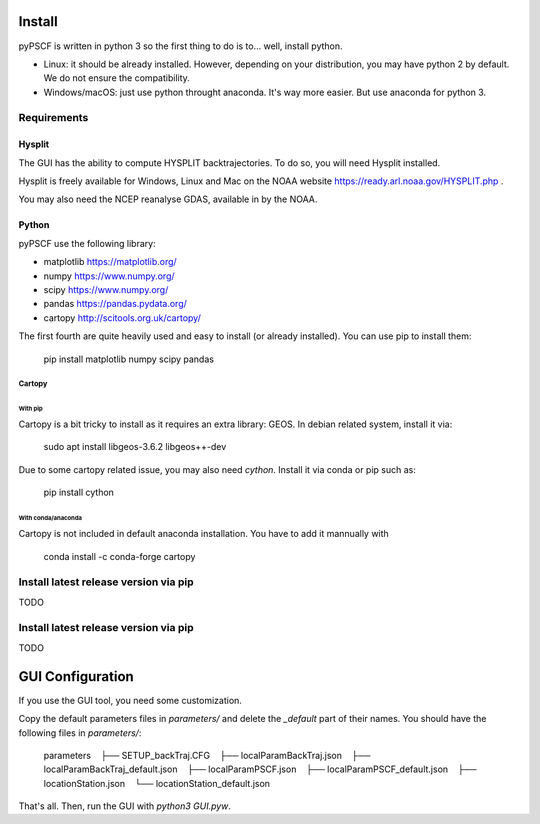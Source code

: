 Install
-------

pyPSCF is written in python 3 so the first thing to do is to... well, install
python.

- Linux: it should be already installed. However, depending on your
  distribution, you may have python 2 by default. We do not ensure the
  compatibility.
- Windows/macOS: just use python throught anaconda. It's way more easier. But use
  anaconda for python 3.

Requirements
````````````

Hysplit
'''''''

The GUI has the ability to compute HYSPLIT backtrajectories. To do so, you will
need Hysplit installed.

Hysplit is freely available for Windows, Linux and Mac on the NOAA website 
https://ready.arl.noaa.gov/HYSPLIT.php .

You may also need the NCEP reanalyse GDAS, available in by the NOAA.

Python
''''''

pyPSCF use the following library:

-  matplotlib https://matplotlib.org/
-  numpy https://www.numpy.org/
-  scipy https://www.numpy.org/
-  pandas https://pandas.pydata.org/
-  cartopy http://scitools.org.uk/cartopy/

The first fourth are quite heavily used and easy to install (or already
installed). You can use pip to install them:

    pip install matplotlib numpy scipy pandas

Cartopy
.......

With pip
~~~~~~~~

Cartopy is a bit tricky to install as it requires an extra library: GEOS.
In debian related system, install it via:

    sudo apt install libgeos-3.6.2 libgeos++-dev

Due to some cartopy related issue, you may also need `cython`. Install it via
conda or pip such as:

    pip install cython

With conda/anaconda
~~~~~~~~~~~~~~~~~~~

Cartopy is not included in default anaconda installation. You have to add it
mannually with
    
    conda install -c conda-forge cartopy 

Install latest release version via pip
``````````````````````````````````````

TODO

Install latest release version via pip
``````````````````````````````````````

TODO


GUI Configuration
-----------------

If you use the GUI tool, you need some customization.

Copy the default parameters files in `parameters/` and delete the `_default`
part of their names. You should have the following files in `parameters/`:

    parameters
       ├── SETUP_backTraj.CFG
       ├── localParamBackTraj.json
       ├── localParamBackTraj_default.json
       ├── localParamPSCF.json
       ├── localParamPSCF_default.json
       ├── locationStation.json
       └── locationStation_default.json

That's all. 
Then, run the GUI with `python3 GUI.pyw`.
